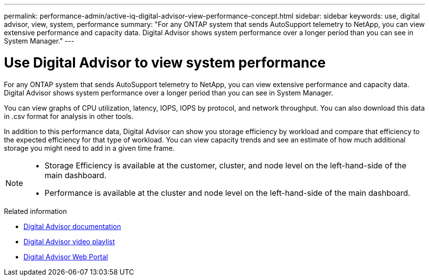 ---
permalink: performance-admin/active-iq-digital-advisor-view-performance-concept.html
sidebar: sidebar
keywords: use, digital advisor, view, system, performance
summary: "For any ONTAP system that sends AutoSupport telemetry to NetApp, you can view extensive performance and capacity data. Digital Advisor shows system performance over a longer period than you can see in System Manager."
---

= Use Digital Advisor to view system performance
:icons: font
:imagesdir: ../media/

[.lead]
For any ONTAP system that sends AutoSupport telemetry to NetApp, you can view extensive performance and capacity data. Digital Advisor shows system performance over a longer period than you can see in System Manager.

You can view graphs of CPU utilization, latency, IOPS, IOPS by protocol, and network throughput. You can also download this data in .csv format for analysis in other tools.

In addition to this performance data, Digital Advisor can show you storage efficiency by workload and compare that efficiency to the expected efficiency for that type of workload. You can view capacity trends and see an estimate of how much additional storage you might need to add in a given time frame.

[NOTE]
====

* Storage Efficiency is available at the customer, cluster, and node level on the left-hand-side of the main dashboard.
* Performance is available at the cluster and node level on the left-hand-side of the main dashboard.

====

.Related information

* https://docs.netapp.com/us-en/active-iq/[Digital Advisor documentation]
* https://www.youtube.com/playlist?list=PLdXI3bZJEw7kWBxqwLYBchpMW4k9Z6Vum[Digital Advisor video playlist]
* https://aiq.netapp.com/[Digital Advisor Web Portal]

// BURT 1453025, 2022 NOV 29
